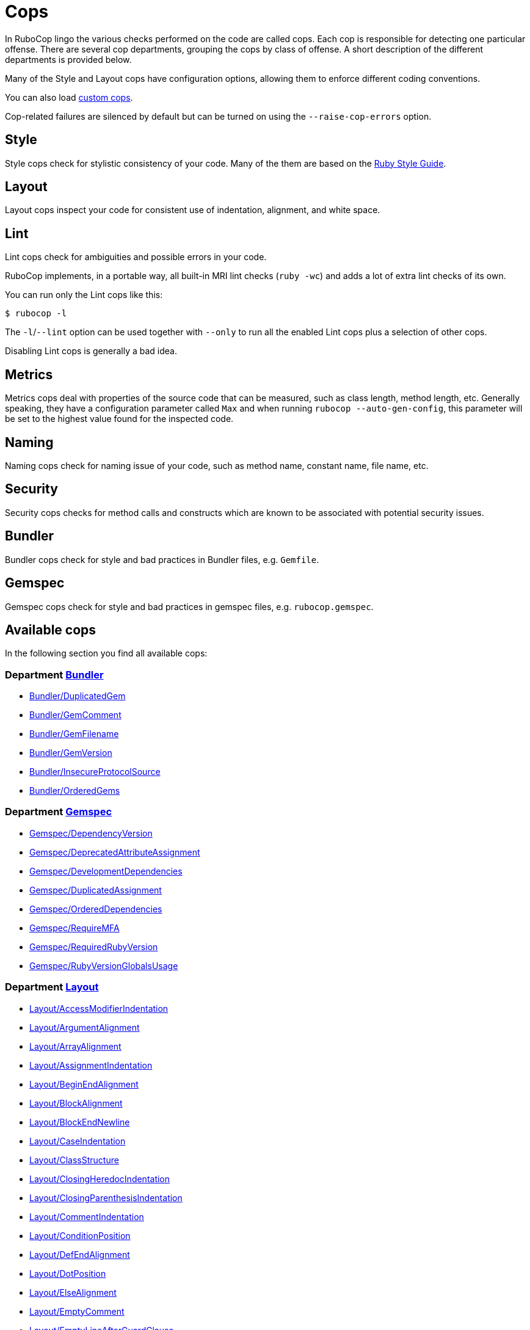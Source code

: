 = Cops

In RuboCop lingo the various checks performed on the code are called cops.
Each cop is responsible for detecting one particular offense. There are several
cop departments, grouping the cops by class of offense. A short description of
the different departments is provided below.

Many of the Style and Layout cops have configuration options, allowing them to
enforce different coding conventions.

You can also load xref:extensions.adoc#custom-cops[custom cops].

Cop-related failures are silenced by default but can be turned on using the
`--raise-cop-errors` option.

== Style

Style cops check for stylistic consistency of your code. Many of the them are
based on the https://rubystyle.guide[Ruby Style Guide].

== Layout

Layout cops inspect your code for consistent use of indentation, alignment,
and white space.

== Lint

Lint cops check for ambiguities and possible errors in your code.

RuboCop implements, in a portable way, all built-in MRI lint checks
(`ruby -wc`) and adds a lot of extra lint checks of its own.

You can run only the Lint cops like this:

[source,sh]
----
$ rubocop -l
----

The `-l`/`--lint` option can be used together with `--only` to run all the
enabled Lint cops plus a selection of other cops.

Disabling Lint cops is generally a bad idea.

== Metrics

Metrics cops deal with properties of the source code that can be measured,
such as class length, method length, etc. Generally speaking, they have a
configuration parameter called `Max` and when running
`rubocop --auto-gen-config`, this parameter will be set to the highest value
found for the inspected code.

== Naming

Naming cops check for naming issue of your code, such as method name, constant
name, file name, etc.

== Security

Security cops checks for method calls and constructs which are known to be
associated with potential security issues.

== Bundler

Bundler cops check for style and bad practices in Bundler files, e.g. `Gemfile`.

== Gemspec

Gemspec cops check for style and bad practices in gemspec files, e.g. `rubocop.gemspec`.

== Available cops

In the following section you find all available cops:

// START_COP_LIST

=== Department xref:cops_bundler.adoc[Bundler]

* xref:cops_bundler.adoc#bundlerduplicatedgem[Bundler/DuplicatedGem]
* xref:cops_bundler.adoc#bundlergemcomment[Bundler/GemComment]
* xref:cops_bundler.adoc#bundlergemfilename[Bundler/GemFilename]
* xref:cops_bundler.adoc#bundlergemversion[Bundler/GemVersion]
* xref:cops_bundler.adoc#bundlerinsecureprotocolsource[Bundler/InsecureProtocolSource]
* xref:cops_bundler.adoc#bundlerorderedgems[Bundler/OrderedGems]

=== Department xref:cops_gemspec.adoc[Gemspec]

* xref:cops_gemspec.adoc#gemspecdependencyversion[Gemspec/DependencyVersion]
* xref:cops_gemspec.adoc#gemspecdeprecatedattributeassignment[Gemspec/DeprecatedAttributeAssignment]
* xref:cops_gemspec.adoc#gemspecdevelopmentdependencies[Gemspec/DevelopmentDependencies]
* xref:cops_gemspec.adoc#gemspecduplicatedassignment[Gemspec/DuplicatedAssignment]
* xref:cops_gemspec.adoc#gemspecordereddependencies[Gemspec/OrderedDependencies]
* xref:cops_gemspec.adoc#gemspecrequiremfa[Gemspec/RequireMFA]
* xref:cops_gemspec.adoc#gemspecrequiredrubyversion[Gemspec/RequiredRubyVersion]
* xref:cops_gemspec.adoc#gemspecrubyversionglobalsusage[Gemspec/RubyVersionGlobalsUsage]

=== Department xref:cops_layout.adoc[Layout]

* xref:cops_layout.adoc#layoutaccessmodifierindentation[Layout/AccessModifierIndentation]
* xref:cops_layout.adoc#layoutargumentalignment[Layout/ArgumentAlignment]
* xref:cops_layout.adoc#layoutarrayalignment[Layout/ArrayAlignment]
* xref:cops_layout.adoc#layoutassignmentindentation[Layout/AssignmentIndentation]
* xref:cops_layout.adoc#layoutbeginendalignment[Layout/BeginEndAlignment]
* xref:cops_layout.adoc#layoutblockalignment[Layout/BlockAlignment]
* xref:cops_layout.adoc#layoutblockendnewline[Layout/BlockEndNewline]
* xref:cops_layout.adoc#layoutcaseindentation[Layout/CaseIndentation]
* xref:cops_layout.adoc#layoutclassstructure[Layout/ClassStructure]
* xref:cops_layout.adoc#layoutclosingheredocindentation[Layout/ClosingHeredocIndentation]
* xref:cops_layout.adoc#layoutclosingparenthesisindentation[Layout/ClosingParenthesisIndentation]
* xref:cops_layout.adoc#layoutcommentindentation[Layout/CommentIndentation]
* xref:cops_layout.adoc#layoutconditionposition[Layout/ConditionPosition]
* xref:cops_layout.adoc#layoutdefendalignment[Layout/DefEndAlignment]
* xref:cops_layout.adoc#layoutdotposition[Layout/DotPosition]
* xref:cops_layout.adoc#layoutelsealignment[Layout/ElseAlignment]
* xref:cops_layout.adoc#layoutemptycomment[Layout/EmptyComment]
* xref:cops_layout.adoc#layoutemptylineafterguardclause[Layout/EmptyLineAfterGuardClause]
* xref:cops_layout.adoc#layoutemptylineaftermagiccomment[Layout/EmptyLineAfterMagicComment]
* xref:cops_layout.adoc#layoutemptylineaftermultilinecondition[Layout/EmptyLineAfterMultilineCondition]
* xref:cops_layout.adoc#layoutemptylinebetweendefs[Layout/EmptyLineBetweenDefs]
* xref:cops_layout.adoc#layoutemptylines[Layout/EmptyLines]
* xref:cops_layout.adoc#layoutemptylinesaroundaccessmodifier[Layout/EmptyLinesAroundAccessModifier]
* xref:cops_layout.adoc#layoutemptylinesaroundarguments[Layout/EmptyLinesAroundArguments]
* xref:cops_layout.adoc#layoutemptylinesaroundattributeaccessor[Layout/EmptyLinesAroundAttributeAccessor]
* xref:cops_layout.adoc#layoutemptylinesaroundbeginbody[Layout/EmptyLinesAroundBeginBody]
* xref:cops_layout.adoc#layoutemptylinesaroundblockbody[Layout/EmptyLinesAroundBlockBody]
* xref:cops_layout.adoc#layoutemptylinesaroundclassbody[Layout/EmptyLinesAroundClassBody]
* xref:cops_layout.adoc#layoutemptylinesaroundexceptionhandlingkeywords[Layout/EmptyLinesAroundExceptionHandlingKeywords]
* xref:cops_layout.adoc#layoutemptylinesaroundmethodbody[Layout/EmptyLinesAroundMethodBody]
* xref:cops_layout.adoc#layoutemptylinesaroundmodulebody[Layout/EmptyLinesAroundModuleBody]
* xref:cops_layout.adoc#layoutendalignment[Layout/EndAlignment]
* xref:cops_layout.adoc#layoutendofline[Layout/EndOfLine]
* xref:cops_layout.adoc#layoutextraspacing[Layout/ExtraSpacing]
* xref:cops_layout.adoc#layoutfirstargumentindentation[Layout/FirstArgumentIndentation]
* xref:cops_layout.adoc#layoutfirstarrayelementindentation[Layout/FirstArrayElementIndentation]
* xref:cops_layout.adoc#layoutfirstarrayelementlinebreak[Layout/FirstArrayElementLineBreak]
* xref:cops_layout.adoc#layoutfirsthashelementindentation[Layout/FirstHashElementIndentation]
* xref:cops_layout.adoc#layoutfirsthashelementlinebreak[Layout/FirstHashElementLineBreak]
* xref:cops_layout.adoc#layoutfirstmethodargumentlinebreak[Layout/FirstMethodArgumentLineBreak]
* xref:cops_layout.adoc#layoutfirstmethodparameterlinebreak[Layout/FirstMethodParameterLineBreak]
* xref:cops_layout.adoc#layoutfirstparameterindentation[Layout/FirstParameterIndentation]
* xref:cops_layout.adoc#layouthashalignment[Layout/HashAlignment]
* xref:cops_layout.adoc#layoutheredocargumentclosingparenthesis[Layout/HeredocArgumentClosingParenthesis]
* xref:cops_layout.adoc#layoutheredocindentation[Layout/HeredocIndentation]
* xref:cops_layout.adoc#layoutindentationconsistency[Layout/IndentationConsistency]
* xref:cops_layout.adoc#layoutindentationstyle[Layout/IndentationStyle]
* xref:cops_layout.adoc#layoutindentationwidth[Layout/IndentationWidth]
* xref:cops_layout.adoc#layoutinitialindentation[Layout/InitialIndentation]
* xref:cops_layout.adoc#layoutleadingcommentspace[Layout/LeadingCommentSpace]
* xref:cops_layout.adoc#layoutleadingemptylines[Layout/LeadingEmptyLines]
* xref:cops_layout.adoc#layoutlinecontinuationleadingspace[Layout/LineContinuationLeadingSpace]
* xref:cops_layout.adoc#layoutlinecontinuationspacing[Layout/LineContinuationSpacing]
* xref:cops_layout.adoc#layoutlineendstringconcatenationindentation[Layout/LineEndStringConcatenationIndentation]
* xref:cops_layout.adoc#layoutlinelength[Layout/LineLength]
* xref:cops_layout.adoc#layoutmultilinearraybracelayout[Layout/MultilineArrayBraceLayout]
* xref:cops_layout.adoc#layoutmultilinearraylinebreaks[Layout/MultilineArrayLineBreaks]
* xref:cops_layout.adoc#layoutmultilineassignmentlayout[Layout/MultilineAssignmentLayout]
* xref:cops_layout.adoc#layoutmultilineblocklayout[Layout/MultilineBlockLayout]
* xref:cops_layout.adoc#layoutmultilinehashbracelayout[Layout/MultilineHashBraceLayout]
* xref:cops_layout.adoc#layoutmultilinehashkeylinebreaks[Layout/MultilineHashKeyLineBreaks]
* xref:cops_layout.adoc#layoutmultilinemethodargumentlinebreaks[Layout/MultilineMethodArgumentLineBreaks]
* xref:cops_layout.adoc#layoutmultilinemethodcallbracelayout[Layout/MultilineMethodCallBraceLayout]
* xref:cops_layout.adoc#layoutmultilinemethodcallindentation[Layout/MultilineMethodCallIndentation]
* xref:cops_layout.adoc#layoutmultilinemethoddefinitionbracelayout[Layout/MultilineMethodDefinitionBraceLayout]
* xref:cops_layout.adoc#layoutmultilinemethodparameterlinebreaks[Layout/MultilineMethodParameterLineBreaks]
* xref:cops_layout.adoc#layoutmultilineoperationindentation[Layout/MultilineOperationIndentation]
* xref:cops_layout.adoc#layoutparameteralignment[Layout/ParameterAlignment]
* xref:cops_layout.adoc#layoutredundantlinebreak[Layout/RedundantLineBreak]
* xref:cops_layout.adoc#layoutrescueensurealignment[Layout/RescueEnsureAlignment]
* xref:cops_layout.adoc#layoutsinglelineblockchain[Layout/SingleLineBlockChain]
* xref:cops_layout.adoc#layoutspaceaftercolon[Layout/SpaceAfterColon]
* xref:cops_layout.adoc#layoutspaceaftercomma[Layout/SpaceAfterComma]
* xref:cops_layout.adoc#layoutspaceaftermethodname[Layout/SpaceAfterMethodName]
* xref:cops_layout.adoc#layoutspaceafternot[Layout/SpaceAfterNot]
* xref:cops_layout.adoc#layoutspaceaftersemicolon[Layout/SpaceAfterSemicolon]
* xref:cops_layout.adoc#layoutspacearoundblockparameters[Layout/SpaceAroundBlockParameters]
* xref:cops_layout.adoc#layoutspacearoundequalsinparameterdefault[Layout/SpaceAroundEqualsInParameterDefault]
* xref:cops_layout.adoc#layoutspacearoundkeyword[Layout/SpaceAroundKeyword]
* xref:cops_layout.adoc#layoutspacearoundmethodcalloperator[Layout/SpaceAroundMethodCallOperator]
* xref:cops_layout.adoc#layoutspacearoundoperators[Layout/SpaceAroundOperators]
* xref:cops_layout.adoc#layoutspacebeforeblockbraces[Layout/SpaceBeforeBlockBraces]
* xref:cops_layout.adoc#layoutspacebeforebrackets[Layout/SpaceBeforeBrackets]
* xref:cops_layout.adoc#layoutspacebeforecomma[Layout/SpaceBeforeComma]
* xref:cops_layout.adoc#layoutspacebeforecomment[Layout/SpaceBeforeComment]
* xref:cops_layout.adoc#layoutspacebeforefirstarg[Layout/SpaceBeforeFirstArg]
* xref:cops_layout.adoc#layoutspacebeforesemicolon[Layout/SpaceBeforeSemicolon]
* xref:cops_layout.adoc#layoutspaceinlambdaliteral[Layout/SpaceInLambdaLiteral]
* xref:cops_layout.adoc#layoutspaceinsidearrayliteralbrackets[Layout/SpaceInsideArrayLiteralBrackets]
* xref:cops_layout.adoc#layoutspaceinsidearraypercentliteral[Layout/SpaceInsideArrayPercentLiteral]
* xref:cops_layout.adoc#layoutspaceinsideblockbraces[Layout/SpaceInsideBlockBraces]
* xref:cops_layout.adoc#layoutspaceinsidehashliteralbraces[Layout/SpaceInsideHashLiteralBraces]
* xref:cops_layout.adoc#layoutspaceinsideparens[Layout/SpaceInsideParens]
* xref:cops_layout.adoc#layoutspaceinsidepercentliteraldelimiters[Layout/SpaceInsidePercentLiteralDelimiters]
* xref:cops_layout.adoc#layoutspaceinsiderangeliteral[Layout/SpaceInsideRangeLiteral]
* xref:cops_layout.adoc#layoutspaceinsidereferencebrackets[Layout/SpaceInsideReferenceBrackets]
* xref:cops_layout.adoc#layoutspaceinsidestringinterpolation[Layout/SpaceInsideStringInterpolation]
* xref:cops_layout.adoc#layouttrailingemptylines[Layout/TrailingEmptyLines]
* xref:cops_layout.adoc#layouttrailingwhitespace[Layout/TrailingWhitespace]

=== Department xref:cops_lint.adoc[Lint]

* xref:cops_lint.adoc#lintambiguousassignment[Lint/AmbiguousAssignment]
* xref:cops_lint.adoc#lintambiguousblockassociation[Lint/AmbiguousBlockAssociation]
* xref:cops_lint.adoc#lintambiguousoperator[Lint/AmbiguousOperator]
* xref:cops_lint.adoc#lintambiguousoperatorprecedence[Lint/AmbiguousOperatorPrecedence]
* xref:cops_lint.adoc#lintambiguousrange[Lint/AmbiguousRange]
* xref:cops_lint.adoc#lintambiguousregexpliteral[Lint/AmbiguousRegexpLiteral]
* xref:cops_lint.adoc#lintassignmentincondition[Lint/AssignmentInCondition]
* xref:cops_lint.adoc#lintbigdecimalnew[Lint/BigDecimalNew]
* xref:cops_lint.adoc#lintbinaryoperatorwithidenticaloperands[Lint/BinaryOperatorWithIdenticalOperands]
* xref:cops_lint.adoc#lintbooleansymbol[Lint/BooleanSymbol]
* xref:cops_lint.adoc#lintcircularargumentreference[Lint/CircularArgumentReference]
* xref:cops_lint.adoc#lintconstantdefinitioninblock[Lint/ConstantDefinitionInBlock]
* xref:cops_lint.adoc#lintconstantoverwritteninrescue[Lint/ConstantOverwrittenInRescue]
* xref:cops_lint.adoc#lintconstantresolution[Lint/ConstantResolution]
* xref:cops_lint.adoc#lintdebugger[Lint/Debugger]
* xref:cops_lint.adoc#lintdeprecatedclassmethods[Lint/DeprecatedClassMethods]
* xref:cops_lint.adoc#lintdeprecatedconstants[Lint/DeprecatedConstants]
* xref:cops_lint.adoc#lintdeprecatedopensslconstant[Lint/DeprecatedOpenSSLConstant]
* xref:cops_lint.adoc#lintdisjunctiveassignmentinconstructor[Lint/DisjunctiveAssignmentInConstructor]
* xref:cops_lint.adoc#lintduplicatebranch[Lint/DuplicateBranch]
* xref:cops_lint.adoc#lintduplicatecasecondition[Lint/DuplicateCaseCondition]
* xref:cops_lint.adoc#lintduplicateelsifcondition[Lint/DuplicateElsifCondition]
* xref:cops_lint.adoc#lintduplicatehashkey[Lint/DuplicateHashKey]
* xref:cops_lint.adoc#lintduplicatemagiccomment[Lint/DuplicateMagicComment]
* xref:cops_lint.adoc#lintduplicatematchpattern[Lint/DuplicateMatchPattern]
* xref:cops_lint.adoc#lintduplicatemethods[Lint/DuplicateMethods]
* xref:cops_lint.adoc#lintduplicateregexpcharacterclasselement[Lint/DuplicateRegexpCharacterClassElement]
* xref:cops_lint.adoc#lintduplicaterequire[Lint/DuplicateRequire]
* xref:cops_lint.adoc#lintduplicaterescueexception[Lint/DuplicateRescueException]
* xref:cops_lint.adoc#linteachwithobjectargument[Lint/EachWithObjectArgument]
* xref:cops_lint.adoc#lintelselayout[Lint/ElseLayout]
* xref:cops_lint.adoc#lintemptyblock[Lint/EmptyBlock]
* xref:cops_lint.adoc#lintemptyclass[Lint/EmptyClass]
* xref:cops_lint.adoc#lintemptyconditionalbody[Lint/EmptyConditionalBody]
* xref:cops_lint.adoc#lintemptyensure[Lint/EmptyEnsure]
* xref:cops_lint.adoc#lintemptyexpression[Lint/EmptyExpression]
* xref:cops_lint.adoc#lintemptyfile[Lint/EmptyFile]
* xref:cops_lint.adoc#lintemptyinpattern[Lint/EmptyInPattern]
* xref:cops_lint.adoc#lintemptyinterpolation[Lint/EmptyInterpolation]
* xref:cops_lint.adoc#lintemptywhen[Lint/EmptyWhen]
* xref:cops_lint.adoc#lintensurereturn[Lint/EnsureReturn]
* xref:cops_lint.adoc#linterbnewarguments[Lint/ErbNewArguments]
* xref:cops_lint.adoc#lintflipflop[Lint/FlipFlop]
* xref:cops_lint.adoc#lintfloatcomparison[Lint/FloatComparison]
* xref:cops_lint.adoc#lintfloatoutofrange[Lint/FloatOutOfRange]
* xref:cops_lint.adoc#lintformatparametermismatch[Lint/FormatParameterMismatch]
* xref:cops_lint.adoc#linthashcomparebyidentity[Lint/HashCompareByIdentity]
* xref:cops_lint.adoc#lintheredocmethodcallposition[Lint/HeredocMethodCallPosition]
* xref:cops_lint.adoc#lintidentitycomparison[Lint/IdentityComparison]
* xref:cops_lint.adoc#lintimplicitstringconcatenation[Lint/ImplicitStringConcatenation]
* xref:cops_lint.adoc#lintincompatibleioselectwithfiberscheduler[Lint/IncompatibleIoSelectWithFiberScheduler]
* xref:cops_lint.adoc#lintineffectiveaccessmodifier[Lint/IneffectiveAccessModifier]
* xref:cops_lint.adoc#lintinheritexception[Lint/InheritException]
* xref:cops_lint.adoc#lintinterpolationcheck[Lint/InterpolationCheck]
* xref:cops_lint.adoc#lintlambdawithoutliteralblock[Lint/LambdaWithoutLiteralBlock]
* xref:cops_lint.adoc#lintliteralascondition[Lint/LiteralAsCondition]
* xref:cops_lint.adoc#lintliteralininterpolation[Lint/LiteralInInterpolation]
* xref:cops_lint.adoc#lintloop[Lint/Loop]
* xref:cops_lint.adoc#lintmissingcopenabledirective[Lint/MissingCopEnableDirective]
* xref:cops_lint.adoc#lintmissingsuper[Lint/MissingSuper]
* xref:cops_lint.adoc#lintmixedregexpcapturetypes[Lint/MixedRegexpCaptureTypes]
* xref:cops_lint.adoc#lintmultiplecomparison[Lint/MultipleComparison]
* xref:cops_lint.adoc#lintnestedmethoddefinition[Lint/NestedMethodDefinition]
* xref:cops_lint.adoc#lintnestedpercentliteral[Lint/NestedPercentLiteral]
* xref:cops_lint.adoc#lintnextwithoutaccumulator[Lint/NextWithoutAccumulator]
* xref:cops_lint.adoc#lintnoreturninbeginendblocks[Lint/NoReturnInBeginEndBlocks]
* xref:cops_lint.adoc#lintnonatomicfileoperation[Lint/NonAtomicFileOperation]
* xref:cops_lint.adoc#lintnondeterministicrequireorder[Lint/NonDeterministicRequireOrder]
* xref:cops_lint.adoc#lintnonlocalexitfromiterator[Lint/NonLocalExitFromIterator]
* xref:cops_lint.adoc#lintnumberconversion[Lint/NumberConversion]
* xref:cops_lint.adoc#lintnumberedparameterassignment[Lint/NumberedParameterAssignment]
* xref:cops_lint.adoc#lintorassignmenttoconstant[Lint/OrAssignmentToConstant]
* xref:cops_lint.adoc#lintorderedmagiccomments[Lint/OrderedMagicComments]
* xref:cops_lint.adoc#lintoutofrangeregexpref[Lint/OutOfRangeRegexpRef]
* xref:cops_lint.adoc#lintparenthesesasgroupedexpression[Lint/ParenthesesAsGroupedExpression]
* xref:cops_lint.adoc#lintpercentstringarray[Lint/PercentStringArray]
* xref:cops_lint.adoc#lintpercentsymbolarray[Lint/PercentSymbolArray]
* xref:cops_lint.adoc#lintraiseexception[Lint/RaiseException]
* xref:cops_lint.adoc#lintrandone[Lint/RandOne]
* xref:cops_lint.adoc#lintredundantcopdisabledirective[Lint/RedundantCopDisableDirective]
* xref:cops_lint.adoc#lintredundantcopenabledirective[Lint/RedundantCopEnableDirective]
* xref:cops_lint.adoc#lintredundantdirglobsort[Lint/RedundantDirGlobSort]
* xref:cops_lint.adoc#lintredundantrequirestatement[Lint/RedundantRequireStatement]
* xref:cops_lint.adoc#lintredundantsafenavigation[Lint/RedundantSafeNavigation]
* xref:cops_lint.adoc#lintredundantsplatexpansion[Lint/RedundantSplatExpansion]
* xref:cops_lint.adoc#lintredundantstringcoercion[Lint/RedundantStringCoercion]
* xref:cops_lint.adoc#lintredundantwithindex[Lint/RedundantWithIndex]
* xref:cops_lint.adoc#lintredundantwithobject[Lint/RedundantWithObject]
* xref:cops_lint.adoc#lintrefinementimportmethods[Lint/RefinementImportMethods]
* xref:cops_lint.adoc#lintregexpascondition[Lint/RegexpAsCondition]
* xref:cops_lint.adoc#lintrequireparentheses[Lint/RequireParentheses]
* xref:cops_lint.adoc#lintrequirerangeparentheses[Lint/RequireRangeParentheses]
* xref:cops_lint.adoc#lintrequirerelativeselfpath[Lint/RequireRelativeSelfPath]
* xref:cops_lint.adoc#lintrescueexception[Lint/RescueException]
* xref:cops_lint.adoc#lintrescuetype[Lint/RescueType]
* xref:cops_lint.adoc#lintreturninvoidcontext[Lint/ReturnInVoidContext]
* xref:cops_lint.adoc#lintsafenavigationchain[Lint/SafeNavigationChain]
* xref:cops_lint.adoc#lintsafenavigationconsistency[Lint/SafeNavigationConsistency]
* xref:cops_lint.adoc#lintsafenavigationwithempty[Lint/SafeNavigationWithEmpty]
* xref:cops_lint.adoc#lintscriptpermission[Lint/ScriptPermission]
* xref:cops_lint.adoc#lintselfassignment[Lint/SelfAssignment]
* xref:cops_lint.adoc#lintsendwithmixinargument[Lint/SendWithMixinArgument]
* xref:cops_lint.adoc#lintshadowedargument[Lint/ShadowedArgument]
* xref:cops_lint.adoc#lintshadowedexception[Lint/ShadowedException]
* xref:cops_lint.adoc#lintshadowingouterlocalvariable[Lint/ShadowingOuterLocalVariable]
* xref:cops_lint.adoc#lintstructnewoverride[Lint/StructNewOverride]
* xref:cops_lint.adoc#lintsuppressedexception[Lint/SuppressedException]
* xref:cops_lint.adoc#lintsymbolconversion[Lint/SymbolConversion]
* xref:cops_lint.adoc#lintsyntax[Lint/Syntax]
* xref:cops_lint.adoc#linttoenumarguments[Lint/ToEnumArguments]
* xref:cops_lint.adoc#linttojson[Lint/ToJSON]
* xref:cops_lint.adoc#linttoplevelreturnwithargument[Lint/TopLevelReturnWithArgument]
* xref:cops_lint.adoc#linttrailingcommainattributedeclaration[Lint/TrailingCommaInAttributeDeclaration]
* xref:cops_lint.adoc#linttriplequotes[Lint/TripleQuotes]
* xref:cops_lint.adoc#lintunderscoreprefixedvariablename[Lint/UnderscorePrefixedVariableName]
* xref:cops_lint.adoc#lintunexpectedblockarity[Lint/UnexpectedBlockArity]
* xref:cops_lint.adoc#lintunifiedinteger[Lint/UnifiedInteger]
* xref:cops_lint.adoc#lintunmodifiedreduceaccumulator[Lint/UnmodifiedReduceAccumulator]
* xref:cops_lint.adoc#lintunreachablecode[Lint/UnreachableCode]
* xref:cops_lint.adoc#lintunreachableloop[Lint/UnreachableLoop]
* xref:cops_lint.adoc#lintunusedblockargument[Lint/UnusedBlockArgument]
* xref:cops_lint.adoc#lintunusedmethodargument[Lint/UnusedMethodArgument]
* xref:cops_lint.adoc#linturiescapeunescape[Lint/UriEscapeUnescape]
* xref:cops_lint.adoc#linturiregexp[Lint/UriRegexp]
* xref:cops_lint.adoc#lintuselessaccessmodifier[Lint/UselessAccessModifier]
* xref:cops_lint.adoc#lintuselessassignment[Lint/UselessAssignment]
* xref:cops_lint.adoc#lintuselesselsewithoutrescue[Lint/UselessElseWithoutRescue]
* xref:cops_lint.adoc#lintuselessmethoddefinition[Lint/UselessMethodDefinition]
* xref:cops_lint.adoc#lintuselessrescue[Lint/UselessRescue]
* xref:cops_lint.adoc#lintuselessruby2keywords[Lint/UselessRuby2Keywords]
* xref:cops_lint.adoc#lintuselesssettercall[Lint/UselessSetterCall]
* xref:cops_lint.adoc#lintuselesstimes[Lint/UselessTimes]
* xref:cops_lint.adoc#lintvoid[Lint/Void]

=== Department xref:cops_metrics.adoc[Metrics]

* xref:cops_metrics.adoc#metricsabcsize[Metrics/AbcSize]
* xref:cops_metrics.adoc#metricsblocklength[Metrics/BlockLength]
* xref:cops_metrics.adoc#metricsblocknesting[Metrics/BlockNesting]
* xref:cops_metrics.adoc#metricsclasslength[Metrics/ClassLength]
* xref:cops_metrics.adoc#metricscollectionliterallength[Metrics/CollectionLiteralLength]
* xref:cops_metrics.adoc#metricscyclomaticcomplexity[Metrics/CyclomaticComplexity]
* xref:cops_metrics.adoc#metricsmethodlength[Metrics/MethodLength]
* xref:cops_metrics.adoc#metricsmodulelength[Metrics/ModuleLength]
* xref:cops_metrics.adoc#metricsparameterlists[Metrics/ParameterLists]
* xref:cops_metrics.adoc#metricsperceivedcomplexity[Metrics/PerceivedComplexity]

=== Department xref:cops_migration.adoc[Migration]

* xref:cops_migration.adoc#migrationdepartmentname[Migration/DepartmentName]

=== Department xref:cops_naming.adoc[Naming]

* xref:cops_naming.adoc#namingaccessormethodname[Naming/AccessorMethodName]
* xref:cops_naming.adoc#namingasciiidentifiers[Naming/AsciiIdentifiers]
* xref:cops_naming.adoc#namingbinaryoperatorparametername[Naming/BinaryOperatorParameterName]
* xref:cops_naming.adoc#namingblockforwarding[Naming/BlockForwarding]
* xref:cops_naming.adoc#namingblockparametername[Naming/BlockParameterName]
* xref:cops_naming.adoc#namingclassandmodulecamelcase[Naming/ClassAndModuleCamelCase]
* xref:cops_naming.adoc#namingconstantname[Naming/ConstantName]
* xref:cops_naming.adoc#namingfilename[Naming/FileName]
* xref:cops_naming.adoc#namingheredocdelimitercase[Naming/HeredocDelimiterCase]
* xref:cops_naming.adoc#namingheredocdelimiternaming[Naming/HeredocDelimiterNaming]
* xref:cops_naming.adoc#naminginclusivelanguage[Naming/InclusiveLanguage]
* xref:cops_naming.adoc#namingmemoizedinstancevariablename[Naming/MemoizedInstanceVariableName]
* xref:cops_naming.adoc#namingmethodname[Naming/MethodName]
* xref:cops_naming.adoc#namingmethodparametername[Naming/MethodParameterName]
* xref:cops_naming.adoc#namingpredicatename[Naming/PredicateName]
* xref:cops_naming.adoc#namingrescuedexceptionsvariablename[Naming/RescuedExceptionsVariableName]
* xref:cops_naming.adoc#namingvariablename[Naming/VariableName]
* xref:cops_naming.adoc#namingvariablenumber[Naming/VariableNumber]

=== Department xref:cops_security.adoc[Security]

* xref:cops_security.adoc#securitycompoundhash[Security/CompoundHash]
* xref:cops_security.adoc#securityeval[Security/Eval]
* xref:cops_security.adoc#securityiomethods[Security/IoMethods]
* xref:cops_security.adoc#securityjsonload[Security/JSONLoad]
* xref:cops_security.adoc#securitymarshalload[Security/MarshalLoad]
* xref:cops_security.adoc#securityopen[Security/Open]
* xref:cops_security.adoc#securityyamlload[Security/YAMLLoad]

=== Department xref:cops_style.adoc[Style]

* xref:cops_style.adoc#styleaccessmodifierdeclarations[Style/AccessModifierDeclarations]
* xref:cops_style.adoc#styleaccessorgrouping[Style/AccessorGrouping]
* xref:cops_style.adoc#stylealias[Style/Alias]
* xref:cops_style.adoc#styleandor[Style/AndOr]
* xref:cops_style.adoc#styleargumentsforwarding[Style/ArgumentsForwarding]
* xref:cops_style.adoc#stylearraycoercion[Style/ArrayCoercion]
* xref:cops_style.adoc#stylearrayintersect[Style/ArrayIntersect]
* xref:cops_style.adoc#stylearrayjoin[Style/ArrayJoin]
* xref:cops_style.adoc#styleasciicomments[Style/AsciiComments]
* xref:cops_style.adoc#styleattr[Style/Attr]
* xref:cops_style.adoc#styleautoresourcecleanup[Style/AutoResourceCleanup]
* xref:cops_style.adoc#stylebarepercentliterals[Style/BarePercentLiterals]
* xref:cops_style.adoc#stylebeginblock[Style/BeginBlock]
* xref:cops_style.adoc#stylebisectedattraccessor[Style/BisectedAttrAccessor]
* xref:cops_style.adoc#styleblockcomments[Style/BlockComments]
* xref:cops_style.adoc#styleblockdelimiters[Style/BlockDelimiters]
* xref:cops_style.adoc#stylecaseequality[Style/CaseEquality]
* xref:cops_style.adoc#stylecaselikeif[Style/CaseLikeIf]
* xref:cops_style.adoc#stylecharacterliteral[Style/CharacterLiteral]
* xref:cops_style.adoc#styleclassandmodulechildren[Style/ClassAndModuleChildren]
* xref:cops_style.adoc#styleclasscheck[Style/ClassCheck]
* xref:cops_style.adoc#styleclassequalitycomparison[Style/ClassEqualityComparison]
* xref:cops_style.adoc#styleclassmethods[Style/ClassMethods]
* xref:cops_style.adoc#styleclassmethodsdefinitions[Style/ClassMethodsDefinitions]
* xref:cops_style.adoc#styleclassvars[Style/ClassVars]
* xref:cops_style.adoc#stylecollectioncompact[Style/CollectionCompact]
* xref:cops_style.adoc#stylecollectionmethods[Style/CollectionMethods]
* xref:cops_style.adoc#stylecolonmethodcall[Style/ColonMethodCall]
* xref:cops_style.adoc#stylecolonmethoddefinition[Style/ColonMethodDefinition]
* xref:cops_style.adoc#stylecombinableloops[Style/CombinableLoops]
* xref:cops_style.adoc#stylecommandliteral[Style/CommandLiteral]
* xref:cops_style.adoc#stylecommentannotation[Style/CommentAnnotation]
* xref:cops_style.adoc#stylecommentedkeyword[Style/CommentedKeyword]
* xref:cops_style.adoc#stylecomparableclamp[Style/ComparableClamp]
* xref:cops_style.adoc#styleconcatarrayliterals[Style/ConcatArrayLiterals]
* xref:cops_style.adoc#styleconditionalassignment[Style/ConditionalAssignment]
* xref:cops_style.adoc#styleconstantvisibility[Style/ConstantVisibility]
* xref:cops_style.adoc#stylecopyright[Style/Copyright]
* xref:cops_style.adoc#styledatainheritance[Style/DataInheritance]
* xref:cops_style.adoc#styledatetime[Style/DateTime]
* xref:cops_style.adoc#styledefwithparentheses[Style/DefWithParentheses]
* xref:cops_style.adoc#styledir[Style/Dir]
* xref:cops_style.adoc#styledirempty[Style/DirEmpty]
* xref:cops_style.adoc#styledisablecopswithinsourcecodedirective[Style/DisableCopsWithinSourceCodeDirective]
* xref:cops_style.adoc#styledocumentdynamicevaldefinition[Style/DocumentDynamicEvalDefinition]
* xref:cops_style.adoc#styledocumentation[Style/Documentation]
* xref:cops_style.adoc#styledocumentationmethod[Style/DocumentationMethod]
* xref:cops_style.adoc#styledoublecopdisabledirective[Style/DoubleCopDisableDirective]
* xref:cops_style.adoc#styledoublenegation[Style/DoubleNegation]
* xref:cops_style.adoc#styleeachforsimpleloop[Style/EachForSimpleLoop]
* xref:cops_style.adoc#styleeachwithobject[Style/EachWithObject]
* xref:cops_style.adoc#styleemptyblockparameter[Style/EmptyBlockParameter]
* xref:cops_style.adoc#styleemptycasecondition[Style/EmptyCaseCondition]
* xref:cops_style.adoc#styleemptyelse[Style/EmptyElse]
* xref:cops_style.adoc#styleemptyheredoc[Style/EmptyHeredoc]
* xref:cops_style.adoc#styleemptylambdaparameter[Style/EmptyLambdaParameter]
* xref:cops_style.adoc#styleemptyliteral[Style/EmptyLiteral]
* xref:cops_style.adoc#styleemptymethod[Style/EmptyMethod]
* xref:cops_style.adoc#styleencoding[Style/Encoding]
* xref:cops_style.adoc#styleendblock[Style/EndBlock]
* xref:cops_style.adoc#styleendlessmethod[Style/EndlessMethod]
* xref:cops_style.adoc#styleenvhome[Style/EnvHome]
* xref:cops_style.adoc#styleevalwithlocation[Style/EvalWithLocation]
* xref:cops_style.adoc#styleevenodd[Style/EvenOdd]
* xref:cops_style.adoc#styleexactregexpmatch[Style/ExactRegexpMatch]
* xref:cops_style.adoc#styleexpandpatharguments[Style/ExpandPathArguments]
* xref:cops_style.adoc#styleexplicitblockargument[Style/ExplicitBlockArgument]
* xref:cops_style.adoc#styleexponentialnotation[Style/ExponentialNotation]
* xref:cops_style.adoc#stylefetchenvvar[Style/FetchEnvVar]
* xref:cops_style.adoc#stylefileempty[Style/FileEmpty]
* xref:cops_style.adoc#stylefileread[Style/FileRead]
* xref:cops_style.adoc#stylefilewrite[Style/FileWrite]
* xref:cops_style.adoc#stylefloatdivision[Style/FloatDivision]
* xref:cops_style.adoc#stylefor[Style/For]
* xref:cops_style.adoc#styleformatstring[Style/FormatString]
* xref:cops_style.adoc#styleformatstringtoken[Style/FormatStringToken]
* xref:cops_style.adoc#stylefrozenstringliteralcomment[Style/FrozenStringLiteralComment]
* xref:cops_style.adoc#styleglobalstdstream[Style/GlobalStdStream]
* xref:cops_style.adoc#styleglobalvars[Style/GlobalVars]
* xref:cops_style.adoc#styleguardclause[Style/GuardClause]
* xref:cops_style.adoc#stylehashaslastarrayitem[Style/HashAsLastArrayItem]
* xref:cops_style.adoc#stylehashconversion[Style/HashConversion]
* xref:cops_style.adoc#stylehasheachmethods[Style/HashEachMethods]
* xref:cops_style.adoc#stylehashexcept[Style/HashExcept]
* xref:cops_style.adoc#stylehashlikecase[Style/HashLikeCase]
* xref:cops_style.adoc#stylehashsyntax[Style/HashSyntax]
* xref:cops_style.adoc#stylehashtransformkeys[Style/HashTransformKeys]
* xref:cops_style.adoc#stylehashtransformvalues[Style/HashTransformValues]
* xref:cops_style.adoc#styleidenticalconditionalbranches[Style/IdenticalConditionalBranches]
* xref:cops_style.adoc#styleifinsideelse[Style/IfInsideElse]
* xref:cops_style.adoc#styleifunlessmodifier[Style/IfUnlessModifier]
* xref:cops_style.adoc#styleifunlessmodifierofifunless[Style/IfUnlessModifierOfIfUnless]
* xref:cops_style.adoc#styleifwithbooleanliteralbranches[Style/IfWithBooleanLiteralBranches]
* xref:cops_style.adoc#styleifwithsemicolon[Style/IfWithSemicolon]
* xref:cops_style.adoc#styleimplicitruntimeerror[Style/ImplicitRuntimeError]
* xref:cops_style.adoc#styleinpatternthen[Style/InPatternThen]
* xref:cops_style.adoc#styleinfiniteloop[Style/InfiniteLoop]
* xref:cops_style.adoc#styleinlinecomment[Style/InlineComment]
* xref:cops_style.adoc#styleinversemethods[Style/InverseMethods]
* xref:cops_style.adoc#styleinvertibleunlesscondition[Style/InvertibleUnlessCondition]
* xref:cops_style.adoc#styleipaddresses[Style/IpAddresses]
* xref:cops_style.adoc#stylekeywordparametersorder[Style/KeywordParametersOrder]
* xref:cops_style.adoc#stylelambda[Style/Lambda]
* xref:cops_style.adoc#stylelambdacall[Style/LambdaCall]
* xref:cops_style.adoc#stylelineendconcatenation[Style/LineEndConcatenation]
* xref:cops_style.adoc#stylemagiccommentformat[Style/MagicCommentFormat]
* xref:cops_style.adoc#stylemapcompactwithconditionalblock[Style/MapCompactWithConditionalBlock]
* xref:cops_style.adoc#stylemaptohash[Style/MapToHash]
* xref:cops_style.adoc#stylemaptoset[Style/MapToSet]
* xref:cops_style.adoc#stylemethodcallwithargsparentheses[Style/MethodCallWithArgsParentheses]
* xref:cops_style.adoc#stylemethodcallwithoutargsparentheses[Style/MethodCallWithoutArgsParentheses]
* xref:cops_style.adoc#stylemethodcalledondoendblock[Style/MethodCalledOnDoEndBlock]
* xref:cops_style.adoc#stylemethoddefparentheses[Style/MethodDefParentheses]
* xref:cops_style.adoc#styleminmax[Style/MinMax]
* xref:cops_style.adoc#styleminmaxcomparison[Style/MinMaxComparison]
* xref:cops_style.adoc#stylemissingelse[Style/MissingElse]
* xref:cops_style.adoc#stylemissingrespondtomissing[Style/MissingRespondToMissing]
* xref:cops_style.adoc#stylemixingrouping[Style/MixinGrouping]
* xref:cops_style.adoc#stylemixinusage[Style/MixinUsage]
* xref:cops_style.adoc#stylemodulefunction[Style/ModuleFunction]
* xref:cops_style.adoc#stylemultilineblockchain[Style/MultilineBlockChain]
* xref:cops_style.adoc#stylemultilineifmodifier[Style/MultilineIfModifier]
* xref:cops_style.adoc#stylemultilineifthen[Style/MultilineIfThen]
* xref:cops_style.adoc#stylemultilineinpatternthen[Style/MultilineInPatternThen]
* xref:cops_style.adoc#stylemultilinememoization[Style/MultilineMemoization]
* xref:cops_style.adoc#stylemultilinemethodsignature[Style/MultilineMethodSignature]
* xref:cops_style.adoc#stylemultilineternaryoperator[Style/MultilineTernaryOperator]
* xref:cops_style.adoc#stylemultilinewhenthen[Style/MultilineWhenThen]
* xref:cops_style.adoc#stylemultiplecomparison[Style/MultipleComparison]
* xref:cops_style.adoc#stylemutableconstant[Style/MutableConstant]
* xref:cops_style.adoc#stylenegatedif[Style/NegatedIf]
* xref:cops_style.adoc#stylenegatedifelsecondition[Style/NegatedIfElseCondition]
* xref:cops_style.adoc#stylenegatedunless[Style/NegatedUnless]
* xref:cops_style.adoc#stylenegatedwhile[Style/NegatedWhile]
* xref:cops_style.adoc#stylenestedfiledirname[Style/NestedFileDirname]
* xref:cops_style.adoc#stylenestedmodifier[Style/NestedModifier]
* xref:cops_style.adoc#stylenestedparenthesizedcalls[Style/NestedParenthesizedCalls]
* xref:cops_style.adoc#stylenestedternaryoperator[Style/NestedTernaryOperator]
* xref:cops_style.adoc#stylenext[Style/Next]
* xref:cops_style.adoc#stylenilcomparison[Style/NilComparison]
* xref:cops_style.adoc#stylenillambda[Style/NilLambda]
* xref:cops_style.adoc#stylenonnilcheck[Style/NonNilCheck]
* xref:cops_style.adoc#stylenot[Style/Not]
* xref:cops_style.adoc#stylenumberedparameters[Style/NumberedParameters]
* xref:cops_style.adoc#stylenumberedparameterslimit[Style/NumberedParametersLimit]
* xref:cops_style.adoc#stylenumericliteralprefix[Style/NumericLiteralPrefix]
* xref:cops_style.adoc#stylenumericliterals[Style/NumericLiterals]
* xref:cops_style.adoc#stylenumericpredicate[Style/NumericPredicate]
* xref:cops_style.adoc#styleobjectthen[Style/ObjectThen]
* xref:cops_style.adoc#styleonelineconditional[Style/OneLineConditional]
* xref:cops_style.adoc#styleopenstructuse[Style/OpenStructUse]
* xref:cops_style.adoc#styleoperatormethodcall[Style/OperatorMethodCall]
* xref:cops_style.adoc#styleoptionhash[Style/OptionHash]
* xref:cops_style.adoc#styleoptionalarguments[Style/OptionalArguments]
* xref:cops_style.adoc#styleoptionalbooleanparameter[Style/OptionalBooleanParameter]
* xref:cops_style.adoc#styleorassignment[Style/OrAssignment]
* xref:cops_style.adoc#styleparallelassignment[Style/ParallelAssignment]
* xref:cops_style.adoc#styleparenthesesaroundcondition[Style/ParenthesesAroundCondition]
* xref:cops_style.adoc#stylepercentliteraldelimiters[Style/PercentLiteralDelimiters]
* xref:cops_style.adoc#stylepercentqliterals[Style/PercentQLiterals]
* xref:cops_style.adoc#styleperlbackrefs[Style/PerlBackrefs]
* xref:cops_style.adoc#stylepreferredhashmethods[Style/PreferredHashMethods]
* xref:cops_style.adoc#styleproc[Style/Proc]
* xref:cops_style.adoc#stylequotedsymbols[Style/QuotedSymbols]
* xref:cops_style.adoc#styleraiseargs[Style/RaiseArgs]
* xref:cops_style.adoc#stylerandomwithoffset[Style/RandomWithOffset]
* xref:cops_style.adoc#styleredundantargument[Style/RedundantArgument]
* xref:cops_style.adoc#styleredundantarrayconstructor[Style/RedundantArrayConstructor]
* xref:cops_style.adoc#styleredundantassignment[Style/RedundantAssignment]
* xref:cops_style.adoc#styleredundantbegin[Style/RedundantBegin]
* xref:cops_style.adoc#styleredundantcapitalw[Style/RedundantCapitalW]
* xref:cops_style.adoc#styleredundantcondition[Style/RedundantCondition]
* xref:cops_style.adoc#styleredundantconditional[Style/RedundantConditional]
* xref:cops_style.adoc#styleredundantconstantbase[Style/RedundantConstantBase]
* xref:cops_style.adoc#styleredundantdoublesplathashbraces[Style/RedundantDoubleSplatHashBraces]
* xref:cops_style.adoc#styleredundanteach[Style/RedundantEach]
* xref:cops_style.adoc#styleredundantexception[Style/RedundantException]
* xref:cops_style.adoc#styleredundantfetchblock[Style/RedundantFetchBlock]
* xref:cops_style.adoc#styleredundantfileextensioninrequire[Style/RedundantFileExtensionInRequire]
* xref:cops_style.adoc#styleredundantfilterchain[Style/RedundantFilterChain]
* xref:cops_style.adoc#styleredundantfreeze[Style/RedundantFreeze]
* xref:cops_style.adoc#styleredundantheredocdelimiterquotes[Style/RedundantHeredocDelimiterQuotes]
* xref:cops_style.adoc#styleredundantinitialize[Style/RedundantInitialize]
* xref:cops_style.adoc#styleredundantinterpolation[Style/RedundantInterpolation]
* xref:cops_style.adoc#styleredundantlinecontinuation[Style/RedundantLineContinuation]
* xref:cops_style.adoc#styleredundantparentheses[Style/RedundantParentheses]
* xref:cops_style.adoc#styleredundantpercentq[Style/RedundantPercentQ]
* xref:cops_style.adoc#styleredundantregexpcharacterclass[Style/RedundantRegexpCharacterClass]
* xref:cops_style.adoc#styleredundantregexpconstructor[Style/RedundantRegexpConstructor]
* xref:cops_style.adoc#styleredundantregexpescape[Style/RedundantRegexpEscape]
* xref:cops_style.adoc#styleredundantreturn[Style/RedundantReturn]
* xref:cops_style.adoc#styleredundantself[Style/RedundantSelf]
* xref:cops_style.adoc#styleredundantselfassignment[Style/RedundantSelfAssignment]
* xref:cops_style.adoc#styleredundantselfassignmentbranch[Style/RedundantSelfAssignmentBranch]
* xref:cops_style.adoc#styleredundantsort[Style/RedundantSort]
* xref:cops_style.adoc#styleredundantsortby[Style/RedundantSortBy]
* xref:cops_style.adoc#styleredundantstringescape[Style/RedundantStringEscape]
* xref:cops_style.adoc#styleregexpliteral[Style/RegexpLiteral]
* xref:cops_style.adoc#stylerequireorder[Style/RequireOrder]
* xref:cops_style.adoc#stylerescuemodifier[Style/RescueModifier]
* xref:cops_style.adoc#stylerescuestandarderror[Style/RescueStandardError]
* xref:cops_style.adoc#stylereturnnil[Style/ReturnNil]
* xref:cops_style.adoc#stylesafenavigation[Style/SafeNavigation]
* xref:cops_style.adoc#stylesample[Style/Sample]
* xref:cops_style.adoc#styleselectbyregexp[Style/SelectByRegexp]
* xref:cops_style.adoc#styleselfassignment[Style/SelfAssignment]
* xref:cops_style.adoc#stylesemicolon[Style/Semicolon]
* xref:cops_style.adoc#stylesend[Style/Send]
* xref:cops_style.adoc#stylesignalexception[Style/SignalException]
* xref:cops_style.adoc#stylesingleargumentdig[Style/SingleArgumentDig]
* xref:cops_style.adoc#stylesinglelineblockparams[Style/SingleLineBlockParams]
* xref:cops_style.adoc#stylesinglelinemethods[Style/SingleLineMethods]
* xref:cops_style.adoc#styleslicingwithrange[Style/SlicingWithRange]
* xref:cops_style.adoc#stylesolenestedconditional[Style/SoleNestedConditional]
* xref:cops_style.adoc#stylespecialglobalvars[Style/SpecialGlobalVars]
* xref:cops_style.adoc#stylestabbylambdaparentheses[Style/StabbyLambdaParentheses]
* xref:cops_style.adoc#stylestaticclass[Style/StaticClass]
* xref:cops_style.adoc#stylestderrputs[Style/StderrPuts]
* xref:cops_style.adoc#stylestringchars[Style/StringChars]
* xref:cops_style.adoc#stylestringconcatenation[Style/StringConcatenation]
* xref:cops_style.adoc#stylestringhashkeys[Style/StringHashKeys]
* xref:cops_style.adoc#stylestringliterals[Style/StringLiterals]
* xref:cops_style.adoc#stylestringliteralsininterpolation[Style/StringLiteralsInInterpolation]
* xref:cops_style.adoc#stylestringmethods[Style/StringMethods]
* xref:cops_style.adoc#stylestrip[Style/Strip]
* xref:cops_style.adoc#stylestructinheritance[Style/StructInheritance]
* xref:cops_style.adoc#styleswapvalues[Style/SwapValues]
* xref:cops_style.adoc#stylesymbolarray[Style/SymbolArray]
* xref:cops_style.adoc#stylesymbolliteral[Style/SymbolLiteral]
* xref:cops_style.adoc#stylesymbolproc[Style/SymbolProc]
* xref:cops_style.adoc#styleternaryparentheses[Style/TernaryParentheses]
* xref:cops_style.adoc#styletoplevelmethoddefinition[Style/TopLevelMethodDefinition]
* xref:cops_style.adoc#styletrailingbodyonclass[Style/TrailingBodyOnClass]
* xref:cops_style.adoc#styletrailingbodyonmethoddefinition[Style/TrailingBodyOnMethodDefinition]
* xref:cops_style.adoc#styletrailingbodyonmodule[Style/TrailingBodyOnModule]
* xref:cops_style.adoc#styletrailingcommainarguments[Style/TrailingCommaInArguments]
* xref:cops_style.adoc#styletrailingcommainarrayliteral[Style/TrailingCommaInArrayLiteral]
* xref:cops_style.adoc#styletrailingcommainblockargs[Style/TrailingCommaInBlockArgs]
* xref:cops_style.adoc#styletrailingcommainhashliteral[Style/TrailingCommaInHashLiteral]
* xref:cops_style.adoc#styletrailingmethodendstatement[Style/TrailingMethodEndStatement]
* xref:cops_style.adoc#styletrailingunderscorevariable[Style/TrailingUnderscoreVariable]
* xref:cops_style.adoc#styletrivialaccessors[Style/TrivialAccessors]
* xref:cops_style.adoc#styleunlesselse[Style/UnlessElse]
* xref:cops_style.adoc#styleunlesslogicaloperators[Style/UnlessLogicalOperators]
* xref:cops_style.adoc#styleunpackfirst[Style/UnpackFirst]
* xref:cops_style.adoc#stylevariableinterpolation[Style/VariableInterpolation]
* xref:cops_style.adoc#stylewhenthen[Style/WhenThen]
* xref:cops_style.adoc#stylewhileuntildo[Style/WhileUntilDo]
* xref:cops_style.adoc#stylewhileuntilmodifier[Style/WhileUntilModifier]
* xref:cops_style.adoc#stylewordarray[Style/WordArray]
* xref:cops_style.adoc#styleyodacondition[Style/YodaCondition]
* xref:cops_style.adoc#styleyodaexpression[Style/YodaExpression]
* xref:cops_style.adoc#stylezerolengthpredicate[Style/ZeroLengthPredicate]

// END_COP_LIST
